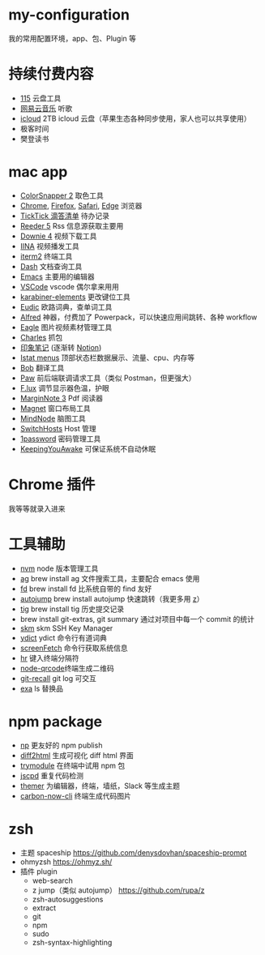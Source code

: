 * my-configuration
  我的常用配置环境，app、包、Plugin 等
* 持续付费内容
  * [[https://115.com/][115]] 云盘工具 
  * [[https://music.163.com/][网易云音乐]] 听歌 
  * [[https://www.icloud.com/][icloud]]  2TB icloud 云盘（苹果生态各种同步使用，家人也可以共享使用） 
  * 极客时间
  * 樊登读书
* mac app
  * [[https://colorsnapper.com/][ColorSnapper 2]] 取色工具 
  * [[https://www.google.cn/chrome/index.html][Chrome]], [[https://www.firefox.com/][Firefox]], [[https://www.apple.com.cn/safari/][Safari]], [[https://www.microsoft.com/zh-cn/edge][Edge]] 浏览器
  * [[https://www.ticktick.com/][TickTick 滴答清单]] 待办记录 
  * [[https://www.reederapp.com/][Reeder 5]]  Rss 信息源获取主要用  
  * [[https://software.charliemonroe.net/downie/][Downie 4]]  视频下载工具 
  * [[https://github.com/iina/iina][IINA]]  视频播发工具 
  * [[https://iterm2.com/][iterm2]] 终端工具 
  * [[https://kapeli.com/dash][Dash]] 文档查询工具 
  * [[https://github.com/yuanzhhh/emacs.d][Emacs]] 主要用的编辑器
  * [[https://code.visualstudio.com/][VSCode]] vscode 偶尔拿来用用
  * [[https://karabiner-elements.pqrs.org/][karabiner-elements]] 更改键位工具
  * [[https://www.eudic.net/][Eudic]] 欧路词典，查单词工具 
  * [[https://www.alfredapp.com/][Alfred]] 神器，付费加了 Powerpack，可以快速应用间跳转、各种 workflow
  * [[https://cn.eagle.cool/][Eagle]]  图片视频素材管理工具 
  * [[https://www.charlesproxy.com/][Charles]] 抓包 
  * [[https://www.yinxiang.com/][印象笔记]]  (逐渐转 [[https://www.notion.so/][Notion]]) 
  * [[https://bjango.com/mac/istatmenus/][Istat menus]] 顶部状态栏数据展示、流量、cpu、内存等 
  * [[https://github.com/ripperhe/Bob][Bob]] 翻译工具 
  * [[https://paw.cloud/][Paw]] 前后端联调请求工具（类似 Postman，但更强大） 
  * [[https://justgetflux.com/][F.lux]] 调节显示器色温，护眼 
  * [[https://www.marginnote.com/chinese/home][MarginNote 3]] Pdf 阅读器 
  * [[https://apps.apple.com/cn/app/magnet/id441258766?mt=12][Magnet]] 窗口布局工具  
  * [[https://mindnode.com/][MindNode]] 脑图工具
  * [[https://github.com/oldj/SwitchHosts][SwitchHosts]] Host 管理 
  * [[https://1password.com/][1password]] 密码管理工具 
  * [[https://github.com/newmarcel/KeepingYouAwake][KeepingYouAwake]] 可保证系统不自动休眠 
* Chrome 插件
  我等等就录入进来
* 工具辅助
  * [[https://github.com/nvm-sh/nvm][nvm]] node 版本管理工具
  * [[https://github.com/ggreer/the_silver_searcher][ag]] brew install ag 文件搜索工具，主要配合 emacs 使用
  * [[https://github.com/sharkdp/fd][fd]] brew install fd 比系统自带的 find 友好
  * [[https://github.com/wting/autojump][autojump]] brew install autojump 快速跳转（我更多用 [[https://github.com/rupa/z][z]]）
  * [[https://github.com/jonas/tig][tig]] brew install tig 历史提交记录
  * brew install git-extras, git summary 通过对项目中每一个 commit 的统计
  * [[https://github.com/TimothyYe/skm][skm]] skm SSH Key Manager
  * [[https://github.com/TimothyYe/ydict][ydict]] ydict 命令行有道词典
  * [[https://github.com/KittyKatt/screenFetch][screenFetch]] 命令行获取系统信息
  * [[https://github.com/LuRsT/hr][hr]] 键入终端分隔符
  * [[https://github.com/soldair/node-qrcode][node-qrcode]]终端生成二维码
  * [[https://github.com/Fakerr/git-recall][git-recall]] git log 可交互
  * [[https://github.com/ogham/exa][exa]] ls 替换品
* npm package
  * [[https://github.com/sindresorhus/np][np]] 更友好的 npm publish
  * [[https://github.com/rtfpessoa/diff2html-cli][diff2html]] 生成可视化 diff html 界面
  * [[https://github.com/victorb/trymodule][trymodule]] 在终端中试用 npm 包
  * [[https://github.com/kucherenko/jscpd][jscpd]] 重复代码检测
  * [[https://github.com/mjswensen/themer][themer]] 为编辑器，终端，墙纸，Slack 等生成主题
  * [[https://github.com/mixn/carbon-now-cli][carbon-now-cli]] 终端生成代码图片
* zsh
  * 主题 spaceship https://github.com/denysdovhan/spaceship-prompt
  * ohmyzsh  https://ohmyz.sh/
  * 插件 plugin
    * web-search
    * z jump（类似 autojump） https://github.com/rupa/z
    * zsh-autosuggestions
    * extract
    * git
    * npm
    * sudo
    * zsh-syntax-highlighting
